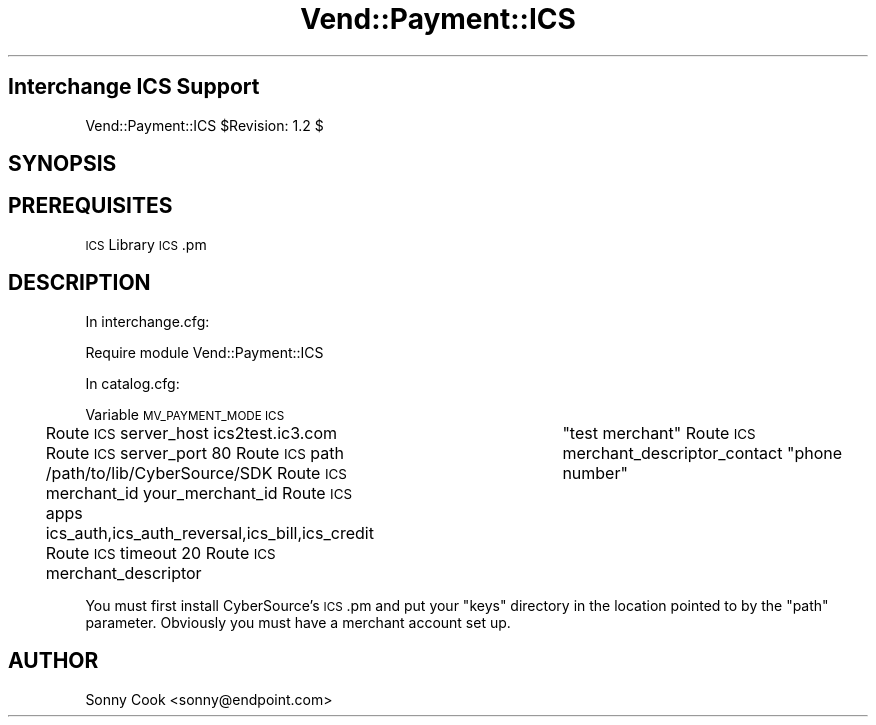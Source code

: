 .\" Automatically generated by Pod::Man 2.28 (Pod::Simple 3.29)
.\"
.\" Standard preamble:
.\" ========================================================================
.de Sp \" Vertical space (when we can't use .PP)
.if t .sp .5v
.if n .sp
..
.de Vb \" Begin verbatim text
.ft CW
.nf
.ne \\$1
..
.de Ve \" End verbatim text
.ft R
.fi
..
.\" Set up some character translations and predefined strings.  \*(-- will
.\" give an unbreakable dash, \*(PI will give pi, \*(L" will give a left
.\" double quote, and \*(R" will give a right double quote.  \*(C+ will
.\" give a nicer C++.  Capital omega is used to do unbreakable dashes and
.\" therefore won't be available.  \*(C` and \*(C' expand to `' in nroff,
.\" nothing in troff, for use with C<>.
.tr \(*W-
.ds C+ C\v'-.1v'\h'-1p'\s-2+\h'-1p'+\s0\v'.1v'\h'-1p'
.ie n \{\
.    ds -- \(*W-
.    ds PI pi
.    if (\n(.H=4u)&(1m=24u) .ds -- \(*W\h'-12u'\(*W\h'-12u'-\" diablo 10 pitch
.    if (\n(.H=4u)&(1m=20u) .ds -- \(*W\h'-12u'\(*W\h'-8u'-\"  diablo 12 pitch
.    ds L" ""
.    ds R" ""
.    ds C` ""
.    ds C' ""
'br\}
.el\{\
.    ds -- \|\(em\|
.    ds PI \(*p
.    ds L" ``
.    ds R" ''
.    ds C`
.    ds C'
'br\}
.\"
.\" Escape single quotes in literal strings from groff's Unicode transform.
.ie \n(.g .ds Aq \(aq
.el       .ds Aq '
.\"
.\" If the F register is turned on, we'll generate index entries on stderr for
.\" titles (.TH), headers (.SH), subsections (.SS), items (.Ip), and index
.\" entries marked with X<> in POD.  Of course, you'll have to process the
.\" output yourself in some meaningful fashion.
.\"
.\" Avoid warning from groff about undefined register 'F'.
.de IX
..
.nr rF 0
.if \n(.g .if rF .nr rF 1
.if (\n(rF:(\n(.g==0)) \{
.    if \nF \{
.        de IX
.        tm Index:\\$1\t\\n%\t"\\$2"
..
.        if !\nF==2 \{
.            nr % 0
.            nr F 2
.        \}
.    \}
.\}
.rr rF
.\" ========================================================================
.\"
.IX Title "Vend::Payment::ICS 3"
.TH Vend::Payment::ICS 3 "2016-12-23" "perl v5.22.2" "User Contributed Perl Documentation"
.\" For nroff, turn off justification.  Always turn off hyphenation; it makes
.\" way too many mistakes in technical documents.
.if n .ad l
.nh
.SH "Interchange ICS Support"
.IX Header "Interchange ICS Support"
Vend::Payment::ICS \f(CW$Revision:\fR 1.2 $
.SH "SYNOPSIS"
.IX Header "SYNOPSIS"
.SH "PREREQUISITES"
.IX Header "PREREQUISITES"
\&\s-1ICS\s0 Library
\&\s-1ICS\s0.pm
.SH "DESCRIPTION"
.IX Header "DESCRIPTION"
In interchange.cfg:
.PP
Require module Vend::Payment::ICS
.PP
In catalog.cfg:
.PP
Variable  \s-1MV_PAYMENT_MODE  ICS\s0
.PP
Route  \s-1ICS \s0 server_host          ics2test.ic3.com
Route  \s-1ICS \s0 server_port          80
Route  \s-1ICS \s0 path                 /path/to/lib/CyberSource/SDK
Route  \s-1ICS \s0 merchant_id          your_merchant_id
Route  \s-1ICS \s0 apps                 ics_auth,ics_auth_reversal,ics_bill,ics_credit
Route  \s-1ICS \s0 timeout              20
Route  \s-1ICS \s0 merchant_descriptor	 \*(L"test merchant\*(R"
Route  \s-1ICS \s0 merchant_descriptor_contact  \*(L"phone number\*(R"
.PP
You must first install CyberSource's \s-1ICS\s0.pm and put your \*(L"keys\*(R" directory in the
location pointed to by the \*(L"path\*(R" parameter. Obviously you must have a merchant
account set up.
.SH "AUTHOR"
.IX Header "AUTHOR"
Sonny Cook <sonny@endpoint.com>
